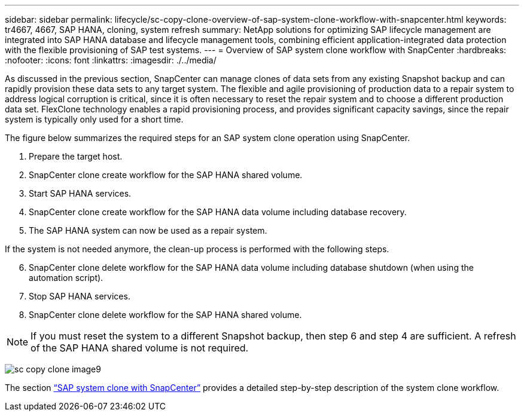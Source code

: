 ---
sidebar: sidebar
permalink: lifecycle/sc-copy-clone-overview-of-sap-system-clone-workflow-with-snapcenter.html
keywords: tr4667, 4667, SAP HANA, cloning, system refresh
summary: NetApp solutions for optimizing SAP lifecycle management are integrated into SAP HANA database and lifecycle management tools, combining efficient application-integrated data protection with the flexible provisioning of SAP test systems.
---
= Overview of SAP system clone workflow with SnapCenter
:hardbreaks:
:nofooter:
:icons: font
:linkattrs:
:imagesdir: ./../media/

As discussed in the previous section, SnapCenter can manage clones of data sets from any existing Snapshot backup and can rapidly provision these data sets to any target system. The flexible and agile provisioning of production data to a repair system to address logical corruption is critical, since it is often necessary to reset the repair system and to choose a different production data set. FlexClone technology enables a rapid provisioning process, and provides significant capacity savings, since the repair system is typically only used for a short time.

The figure below summarizes the required steps for an SAP system clone operation using SnapCenter.

. Prepare the target host.

. SnapCenter clone create workflow for the SAP HANA shared volume.
. Start SAP HANA services.
. SnapCenter clone create workflow for the SAP HANA data volume including database recovery.
. The SAP HANA system can now be used as a repair system.


If the system is not needed anymore, the clean-up process is performed with the following steps.

[start=6]
. SnapCenter clone delete workflow for the SAP HANA data volume including database shutdown (when using the automation script).
. Stop SAP HANA services.
. SnapCenter clone delete workflow for the SAP HANA shared volume.

[NOTE]
If you must reset the system to a different Snapshot backup, then step 6 and step 4 are sufficient. A refresh of the SAP HANA shared volume is not required.

image:sc-copy-clone-image9.png[]

The section link:sc-copy-clone-sap-system-clone-with-snapcenter.html[“SAP system clone with SnapCenter”] provides a detailed step-by-step description of the system clone workflow.